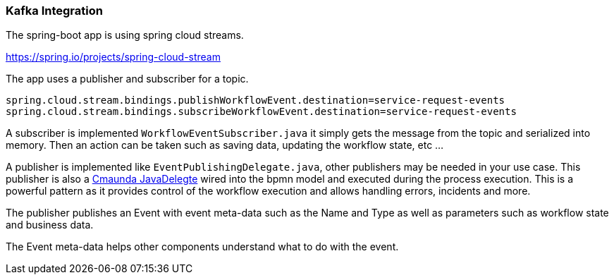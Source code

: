 ### [[kafka-integration]]Kafka Integration
The spring-boot app is using spring cloud streams.

https://spring.io/projects/spring-cloud-stream

====
The app uses a publisher and subscriber for a topic.

```
spring.cloud.stream.bindings.publishWorkflowEvent.destination=service-request-events
spring.cloud.stream.bindings.subscribeWorkflowEvent.destination=service-request-events
```
====

====
A subscriber is implemented `WorkflowEventSubscriber.java` it simply gets the message from the topic and serialized into memory. Then an action can be taken such as saving data, updating the workflow state, etc ...
====

====
A publisher is implemented like `EventPublishingDelegate.java`, other publishers may be needed in your use case. This publisher is also a <<workflow-execution,Cmaunda JavaDelegte>> wired into the bpmn model and executed during the process execution. This is a powerful pattern as it provides control of the workflow execution and allows handling errors, incidents and more.

The publisher publishes an Event with event meta-data such as the Name and Type as well as parameters such as workflow state and business data.

The Event meta-data helps other components understand what to do with the event.
====
